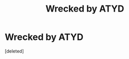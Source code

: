 #+TITLE: Wrecked by ATYD

* Wrecked by ATYD
:PROPERTIES:
:Score: 0
:DateUnix: 1613080225.0
:DateShort: 2021-Feb-12
:FlairText: Discussion
:END:
[deleted]

